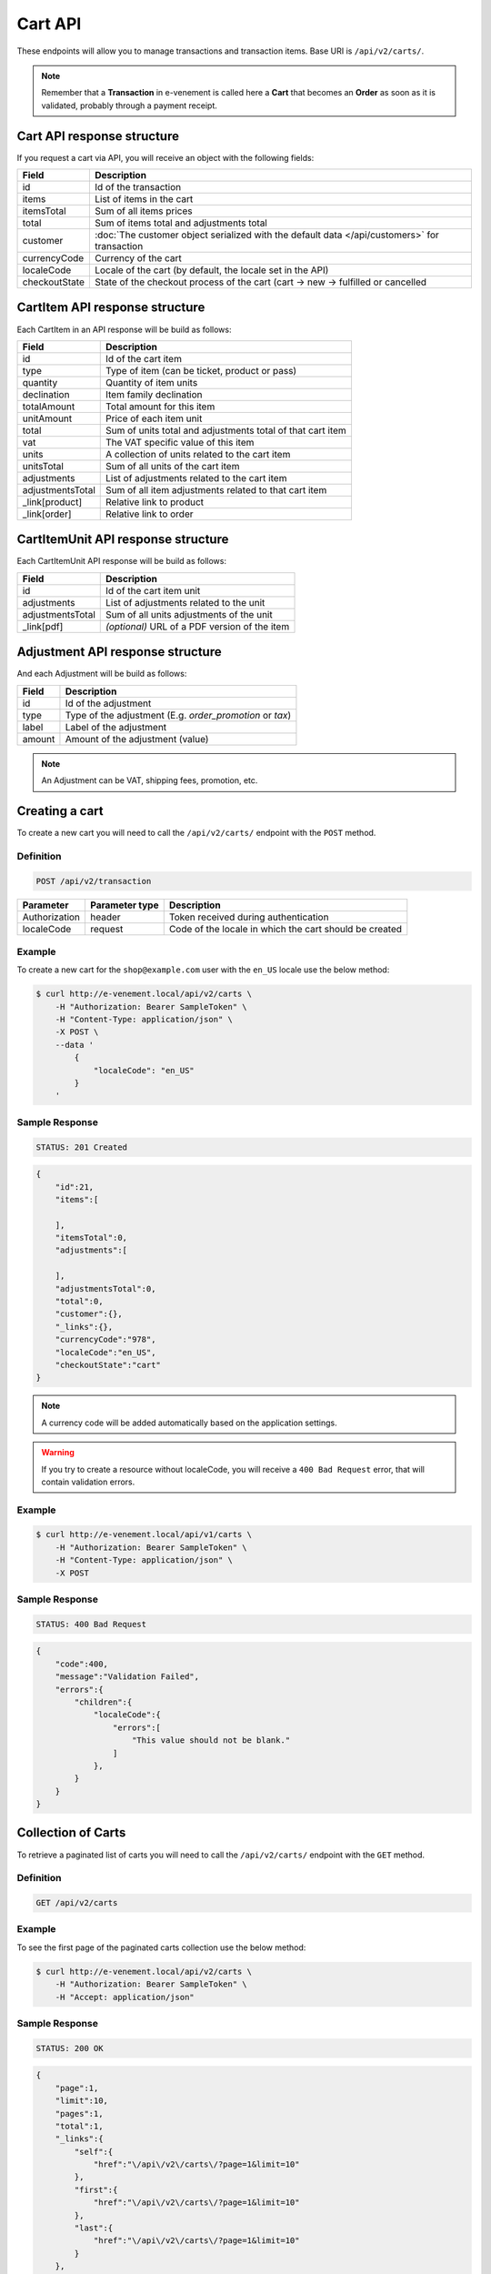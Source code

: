 Cart API
================

These endpoints will allow you to manage transactions and transaction items. Base URI is ``/api/v2/carts/``.

.. note::

    Remember that a **Transaction** in e-venement is called here a **Cart** that becomes an **Order** as soon
    as it is validated, probably through a payment receipt.

Cart API response structure
----------------------------

If you request a cart via API, you will receive an object with the following fields:

+-------------------+----------------------------------------------------------------------------------------------+
| Field             | Description                                                                                  |
+===================+==============================================================================================+
| id                | Id of the transaction                                                                        |
+-------------------+----------------------------------------------------------------------------------------------+
| items             | List of items in the cart                                                                    |
+-------------------+----------------------------------------------------------------------------------------------+
| itemsTotal        | Sum of all items prices                                                                      |
+-------------------+----------------------------------------------------------------------------------------------+
| total             | Sum of items total and adjustments total                                                     |
+-------------------+----------------------------------------------------------------------------------------------+
| customer          | :doc:`The customer object serialized with the default data </api/customers>` for transaction |
+-------------------+----------------------------------------------------------------------------------------------+
| currencyCode      | Currency of the cart                                                                         |
+-------------------+----------------------------------------------------------------------------------------------+
| localeCode        | Locale of the cart (by default, the locale set in the API)                                   |
+-------------------+----------------------------------------------------------------------------------------------+
| checkoutState     | State of the checkout process of the cart (cart -> new -> fulfilled or cancelled             |
+-------------------+----------------------------------------------------------------------------------------------+

CartItem API response structure
-------------------------------

Each CartItem in an API response will be build as follows:

+-------------------+--------------------------------------------------------------------------------------------+
| Field             | Description                                                                                |
+===================+============================================================================================+
| id                | Id of the cart item                                                                        |
+-------------------+--------------------------------------------------------------------------------------------+
| type              | Type of item (can be ticket, product or pass)                                              |
+-------------------+--------------------------------------------------------------------------------------------+
| quantity          | Quantity of item units                                                                     |
+-------------------+--------------------------------------------------------------------------------------------+
| declination       | Item family declination                                                                    |
+-------------------+--------------------------------------------------------------------------------------------+
| totalAmount       | Total amount for this item                                                                 |
+-------------------+--------------------------------------------------------------------------------------------+
| unitAmount        | Price of each item unit                                                                    |
+-------------------+--------------------------------------------------------------------------------------------+
| total             | Sum of units total and adjustments total of that cart item                                 |
+-------------------+--------------------------------------------------------------------------------------------+
| vat               | The VAT specific value of this item                                                        |
+-------------------+--------------------------------------------------------------------------------------------+
| units             | A collection of units related to the cart item                                             |
+-------------------+--------------------------------------------------------------------------------------------+
| unitsTotal        | Sum of all units of the cart item                                                          |
+-------------------+--------------------------------------------------------------------------------------------+
| adjustments       | List of adjustments related to the cart item                                               |
+-------------------+--------------------------------------------------------------------------------------------+
| adjustmentsTotal  | Sum of all item adjustments related to that cart item                                      |
+-------------------+--------------------------------------------------------------------------------------------+
| _link[product]    | Relative link to product                                                                   |
+-------------------+--------------------------------------------------------------------------------------------+
| _link[order]      | Relative link to order                                                                     |
+-------------------+--------------------------------------------------------------------------------------------+

CartItemUnit API response structure
-----------------------------------

Each CartItemUnit API response will be build as follows:

+-------------------+-----------------------------------------------+
| Field             | Description                                   |
+===================+===============================================+
| id                | Id of the cart item unit                      |
+-------------------+-----------------------------------------------+
| adjustments       | List of adjustments related to the unit       |
+-------------------+-----------------------------------------------+
| adjustmentsTotal  | Sum of all units adjustments of the unit      |
+-------------------+-----------------------------------------------+
| _link[pdf]        | *(optional)* URL of a PDF version of the item |
+-------------------+-----------------------------------------------+


Adjustment API response structure
---------------------------------

And each Adjustment will be build as follows:

+--------+----------------------------------------------------------+
| Field  | Description                                              |
+========+==========================================================+
| id     | Id of the adjustment                                     |
+--------+----------------------------------------------------------+
| type   | Type of the adjustment (E.g. *order_promotion* or *tax*) |
+--------+----------------------------------------------------------+
| label  | Label of the adjustment                                  |
+--------+----------------------------------------------------------+
| amount | Amount of the adjustment (value)                         |
+--------+----------------------------------------------------------+

.. note::

    An Adjustment can be VAT, shipping fees, promotion, etc.
    
Creating a cart
-----------------------

To create a new cart you will need to call the ``/api/v2/carts/`` endpoint with the ``POST`` method.

Definition
^^^^^^^^^^

.. code-block:: text

    POST /api/v2/transaction

+---------------+----------------+----------------------------------------------------------+
| Parameter     | Parameter type | Description                                              |
+===============+================+==========================================================+
| Authorization | header         | Token received during authentication                     |
+---------------+----------------+----------------------------------------------------------+
| localeCode    | request        | Code of the locale in which the cart should be created   |
+---------------+----------------+----------------------------------------------------------+

Example
^^^^^^^

To create a new cart for the ``shop@example.com`` user with the ``en_US`` locale use the below method:

.. code-block:: bash

    $ curl http://e-venement.local/api/v2/carts \
        -H "Authorization: Bearer SampleToken" \
        -H "Content-Type: application/json" \
        -X POST \
        --data '
            {
                "localeCode": "en_US"
            }
        '

Sample Response
^^^^^^^^^^^^^^^^^^

.. code-block:: text

    STATUS: 201 Created

.. code-block:: json

    {
        "id":21,
        "items":[

        ],
        "itemsTotal":0,
        "adjustments":[

        ],
        "adjustmentsTotal":0,
        "total":0,
        "customer":{},
        "_links":{},
        "currencyCode":"978",
        "localeCode":"en_US",
        "checkoutState":"cart"
    }

.. note::

    A currency code will be added automatically based on the application settings.

.. warning::

    If you try to create a resource without localeCode, you will receive a ``400 Bad Request`` error, that will contain validation errors.

Example
^^^^^^^

.. code-block:: bash

    $ curl http://e-venement.local/api/v1/carts \
        -H "Authorization: Bearer SampleToken" \
        -H "Content-Type: application/json" \
        -X POST

Sample Response
^^^^^^^^^^^^^^^^^^

.. code-block:: text

    STATUS: 400 Bad Request

.. code-block:: json

    {
        "code":400,
        "message":"Validation Failed",
        "errors":{
            "children":{
                "localeCode":{
                    "errors":[
                        "This value should not be blank."
                    ]
                },
            }
        }
    }

Collection of Carts
-------------------

To retrieve a paginated list of carts you will need to call the ``/api/v2/carts/`` endpoint with the ``GET`` method.

Definition
^^^^^^^^^^

.. code-block:: text

    GET /api/v2/carts

+---------------+----------------+------------------------------------------------------------------+
| Parameter     | Parameter type | Description                                                      |
+===============+================+==================================================================+
| Authorization | header         | Token received during authentication                             |
+---------------+----------------+------------------------------------------------------------------+
| page          | query          | *(optional)* Number of the page, by default = 1                  |
+---------------+----------------+------------------------------------------------------------------+
| paginate      | query          | *(optional)* Number of carts displayed per page, by default = 10, max = 100 |
+---------------+----------------+------------------------------------------------------------------+

Example
^^^^^^^

To see the first page of the paginated carts collection use the below method:

.. code-block:: bash

    $ curl http://e-venement.local/api/v2/carts \
        -H "Authorization: Bearer SampleToken" \
        -H "Accept: application/json"

Sample Response
^^^^^^^^^^^^^^^^^^

.. code-block:: text

    STATUS: 200 OK

.. code-block:: json

    {
        "page":1,
        "limit":10,
        "pages":1,
        "total":1,
        "_links":{
            "self":{
                "href":"\/api\/v2\/carts\/?page=1&limit=10"
            },
            "first":{
                "href":"\/api\/v2\/carts\/?page=1&limit=10"
            },
            "last":{
                "href":"\/api\/v2\/carts\/?page=1&limit=10"
            }
        },
        "_embedded":{
            "items":[
                {
                    "id":20535,
                    "items":[

                    ],
                    "itemsTotal":0,
                    "adjustments":[

                    ],
                    "adjustmentsTotal":0,
                    "total":0,
                    "customer":{
                        "id":1,
                        "email":"georges@example.com",
                        "firstName":"Georges",
                        "lastName":"MARTIN",
                        "_links":{
                            "self":{
                                "href":"\/api\/v2\/customers\/1"
                            }
                        }
                    },
                    "currencyCode":"978",
                    "localeCode":"en_US",
                    "checkoutState":"cart"
                }
            ]
        }
    }

Getting a Single Cart
---------------------

To retrieve details of the cart you will need to call the ``/api/v2/carts/{id}`` endpoint with ``GET`` method.

Definition
^^^^^^^^^^

.. code-block:: text

    GET /api/v2/carts/{id}

+---------------+----------------+--------------------------------------+
| Parameter     | Parameter type | Description                          |
+===============+================+======================================+
| Authorization | header         | Token received during authentication |
+---------------+----------------+--------------------------------------+
| id            | url attribute  | Id of the requested cart             |
+---------------+----------------+--------------------------------------+

Example
^^^^^^^

To see details of the cart with ``id = 21`` use the below method:

.. code-block:: bash

    $ curl http://e-venement.local/api/v2/carts/21 \
        -H "Authorization: Bearer SampleToken" \
        -H "Accept: application/json"

.. note::

    The *21* value was taken from the previous create response. Your value can be different.
    Check in the list of all carts if you are not sure which id should be used.

Sample Response
^^^^^^^^^^^^^^^^^^

.. code-block:: text

    STATUS: 200 OK

.. code-block:: json

    {
        "id":21,
        "items":[

        ],
        "itemsTotal":0,
        "adjustments":[

        ],
        "adjustmentsTotal":0,
        "total":0,
        "customer":{
            "id":1,
            "email":"georges@example.com",
            "firstName":"Georges",
            "lastName":"MARTIN",
            "_links":{
                "self":{
                    "href":"\/api\/v2\/customers\/1"
                }
            }
        },
        "currencyCode":"978",
        "localeCode":"en_US",
        "checkoutState":"cart"
    }

Deleting a Cart
---------------

A cart cannot be deleted. It simply has to be abandonned if needed.

Creating a Cart Item
--------------------

To add a new cart item to an existing cart you will need to call the ``/api/v2/carts/{cartId}/items/`` endpoint with ``POST`` method.

Definition
^^^^^^^^^^

.. code-block:: text

    POST /api/v2/carts/{cartId}/items

+---------------+----------------+----------------------------------------------------------------+
| Parameter     | Parameter type | Description                                                    |
+===============+================+================================================================+
| Authorization | header         | Token received during authentication                           |
+---------------+----------------+----------------------------------------------------------------+
| cartId        | url attribute  | Id of the requested cart                                       |
+---------------+----------------+----------------------------------------------------------------+
| declinationId | request        | Code of the item you want to add to the cart                   |
+---------------+----------------+----------------------------------------------------------------+
| type          | request        | Type of item to add (can be ticket, product or pass)           |
+---------------+----------------+----------------------------------------------------------------+
| quantity      | request        | Amount of variants you want to add to the cart (cannot be < 1) |
+---------------+----------------+----------------------------------------------------------------+
| priceId       | request        | Price aimed for the item                                       |
+---------------+----------------+----------------------------------------------------------------+
| numerotations | request        | An array of specific items of the requested declinations (optional) |
+---------------+----------------+----------------------------------------------------------------+

Example
^^^^^^^

To add a new item of a product to the cart with id = 21 (assuming, that we didn't remove it in the
previous example) use the below method:

.. code-block:: bash

    $ curl http://e-venement.local/api/v2/carts/21/items \
        -H "Authorization: Bearer SampleToken" \
        -H "Content-Type: application/json" \
        -X POST \
        --data '
            {
                "type": "ticket",
                "declinationId: 52,
                "quantity": 1,
                "priceId": 3
            }
        '

Sample Response
^^^^^^^^^^^^^^^^^^

.. code-block:: text

    STATUS: 201 Created

.. code-block:: json

    {
        "id":57,
        "type": "ticket",
        "quantity":1,
        "unitAmount":250,
        "total":250,
        "units":[
            {
                "id":165,
                "adjustments":[

                ],
                "adjustmentsTotal":0,
                "link":{
                    "pdf":"/api/v2/carts/57/item/165/pdf"
                }
            }
        ],
        "unitsTotal":250,
        "adjustments":[

        ],
        "adjustmentsTotal":0,
        "declination":{
            "id": 52,
            "code": "3156844564",
            "position":2,
            "translations":{
                "en_US":{
                    "id":331,
                    "name":"Medium Mug"
                }
            },
        },
        "_links":{
            "order":{
                "href":"\/api\/v2\/carts\/21"
            },
            "declination":{
                "href":"\/api\/v2\/products\52"
            },
            "product":{
                "href":"\/api\/v2\/products\58"
            },
        }
    }
.. tip::

Updating a Cart Item
--------------------

To change the quantity of a cart item you will need to call the ``/api/v1/carts/{cartId}/items/{cartItemId}`` endpoint with the ``PUT`` or ``PATCH`` method.

Definition
^^^^^^^^^^

.. code-block:: text

    PUT /api/v1/carts/{cartId}/items/{cartItemId}

+---------------+----------------+--------------------------------------------------------------+
| Parameter     | Parameter type | Description                                                  |
+===============+================+==============================================================+
| Authorization | header         | Token received during authentication                         |
+---------------+----------------+--------------------------------------------------------------+
| cartId        | url attribute  | Id of the requested cart                                     |
+---------------+----------------+--------------------------------------------------------------+
| declinationId | url attribute  | Id of the requested declination                              |
+---------------+----------------+--------------------------------------------------------------+
| quantity      | request        | Amount of items you want to have in the cart (cannot be < 1) |
+---------------+----------------+--------------------------------------------------------------+
| numerotations | request        | An array of specific items of the requested declinations (optional) |
+---------------+----------------+--------------------------------------------------------------+

Example
^^^^^^^

To change the quantity of the cart item with ``id = 57`` in the cart of ``id = 21`` to 3 use the below method:


.. code-block:: bash

    $ curl http://e-venement.local/api/v2/carts/21/items/57 \
        -H "Authorization: Bearer SampleToken" \
        -H "Content-Type: application/json" \
        -X PUT \
        --data '{"quantity": 3}'

.. tip::

    If you are not sure where does the value **58** come from, check the previous response, and look for the cart item id.


Sample Response
^^^^^^^^^^^^^^^^^^

.. code-block:: text

    STATUS: 204 No Content

Now we can check how does the cart look like after changing the quantity of a cart item.

.. code-block:: bash

    $ curl http://e-venement.local/api/v2/carts/21 \
        -H "Authorization: Bearer SampleToken" \
        -H "Accept: application/json"

Sample Response
^^^^^^^^^^^^^^^^^^

.. code-block:: text

    STATUS: 200 OK

.. code-block:: json

    {
        "id":21,
        "items":[
            {
                "id":57,
                "type": "ticket",
                "quantity":3,
                "unitAmount":250,
                "total":750,
                "units":[
                    {
                        "id":165,
                        "adjustments":[

                        ],
                        "adjustmentsTotal":0,
                        "pdf":"/api/v2/carts/57/item/165/pdf"
                    },
                    {
                        "id":166,
                        "adjustments":[

                        ],
                        "adjustmentsTotal":0,
                        "pdf":"/api/v2/carts/57/item/166/pdf"
                    },
                    {
                        "id":167,
                        "adjustments":[

                        ],
                        "adjustmentsTotal":0,
                        "pdf":"/api/v2/carts/57/item/167/pdf"
                    }
                ],
                "unitsTotal":750,
                "adjustments":[

                ],
                "adjustmentsTotal":0,
                "declination":{
                    "id":331,
                    "code":"MEDIUM_MUG_CUP",
                    "optionValues":[
                        {
                            "code":"mug_type_medium",
                            "translations":{
                                "en_US":{
                                    "id":1,
                                    "value":"Medium mug"
                                }
                            }
                        }
                    ],
                    "position":2,
                    "translations":{
                        "en_US":{
                            "id":331,
                            "name":"Medium Mug"
                        }
                    },
                    "tracked":false
                },
                "_links":{
                    "order":{
                        "href":"\/api\/v1\/orders\/21"
                    },
                    "product":{
                        "href":"\/api\/v1\/products\/07f2044a-855d-3c56-9274-b5167c2d5809"
                    },
                    "variant":{
                        "href":"\/api\/v1\/products\/07f2044a-855d-3c56-9274-b5167c2d5809\/variants\/MEDIUM_MUG_CUP"
                    }
                }
            }
        ],
        "itemsTotal":750,
        "adjustments":[
            {
                "id":181,
                "type":"shipping",
                "label":"UPS",
                "amount":157
            }
        ],
        "adjustmentsTotal":157,
        "total":907,
        "customer":{
            "id":1,
            "email":"shop@example.com",
            "firstName":"John",
            "lastName":"Doe",
            "user":{
                "id":1,
                "username":"shop@example.com",
                "usernameCanonical":"shop@example.com"
            },
            "_links":{
                "self":{
                    "href":"\/api\/v1\/customers\/1"
                }
            }
        },
        "currencyCode":"USD",
        "localeCode":"en_US",
        "checkoutState":"cart"
    }

.. tip::

    In this response you can see that promotion and shipping have been taken into account to calculate the appropriate price.

Deleting a Cart Item
--------------------

To delete a cart item from a cart you will need to call the ``/api/v2/carts/{cartId}/items/{cartItemId}`` endpoint with the ``DELETE`` method.

Definition
^^^^^^^^^^

To delete the cart item with ``id = 58`` from the cart with ``id = 21`` use the below method:

.. code-block:: text

    DELETE /api/v2/carts/{cartId}/items/{cartItemId}

+---------------+----------------+--------------------------------------+
| Parameter     | Parameter type | Description                          |
+===============+================+======================================+
| Authorization | header         | Token received during authentication |
+---------------+----------------+--------------------------------------+
| cartId        | url attribute  | Id of the requested cart             |
+---------------+----------------+--------------------------------------+
| cartItemId    | url attribute  | Id of the requested cart item        |
+---------------+----------------+--------------------------------------+

Example
^^^^^^^

.. code-block:: bash

    $ curl http://e-venement.local/api/v2/items/58 \
        -H "Authorization: Bearer SampleToken" \
        -H "Accept: application/json" \
        -X DELETE

Sample Response
^^^^^^^^^^^^^^^^^^

.. code-block:: text

    STATUS: 204 No Content
